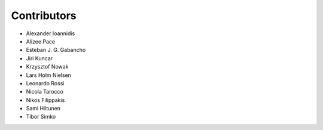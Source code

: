 ..
    This file is part of Invenio.
    Copyright (C) 2015-2018 CERN.

    Invenio is free software; you can redistribute it and/or modify it
    under the terms of the MIT License; see LICENSE file for more details.

Contributors
============

- Alexander Ioannidis
- Alizee Pace
- Esteban J. G. Gabancho
- Jiri Kuncar
- Krzysztof Nowak
- Lars Holm Nielsen
- Leonardo Rossi
- Nicola Tarocco
- Nikos Filippakis
- Sami Hiltunen
- Tibor Simko
